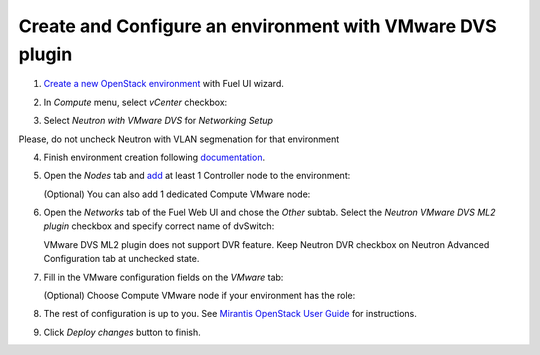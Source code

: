 Create and Configure an environment with VMware DVS plugin
----------------------------------------------------------

#. `Create a new OpenStack
   environment <https://docs.mirantis.com/openstack/fuel/fuel-8.0/user-guide.html#create-a-new-openstack-environment>`_
   with Fuel UI wizard.

   .. image:: _static/create.png

.. raw:: latex

   \pagebreak

2. In *Compute* menu, select *vCenter* checkbox:

   .. image:: _static/compute.png

#. Select *Neutron with VMware DVS* for *Networking Setup*

   .. image:: _static/net.png

Please, do not uncheck Neutron with VLAN segmenation for that environment

.. raw:: latex

   \pagebreak

4. Finish environment creation following
   `documentation <https://docs.mirantis.com/openstack/fuel/fuel-8.0/user-guide.html#create-a-new-openstack-environment>`_.

#. Open the *Nodes* tab and `add
   <https://docs.mirantis.com/openstack/fuel/fuel-8.0/user-guide.html#configure-your-environment>`__
   at least 1 Controller node to the environment:

   .. image:: _static/nodes-controller.png

   (Optional) You can also add 1 dedicated Compute VMware node:

   .. image:: _static/nodes-vmware.png

#. Open the *Networks* tab of the Fuel Web UI and chose the *Other* subtab. Select the
   *Neutron VMware DVS ML2 plugin* checkbox and specify correct name of dvSwitch:

   .. image:: _static/settings.png

   VMware DVS ML2 plugin does not support DVR feature. Keep Neutron DVR checkbox on Neutron Advanced Configuration tab at unchecked state.

.. raw:: latex

   \pagebreak

7. Fill in the VMware configuration fields on the *VMware* tab:

   .. image:: _static/vmware.png

   (Optional) Choose Compute VMware node if your environment has the role:

   .. image:: _static/vmware2.png

#. The rest of configuration is up to you.
   See `Mirantis OpenStack User Guide <https://docs.mirantis.com/openstack/fuel/fuel-8.0/user-guide.html>`__
   for instructions.

#. Click *Deploy changes* button to finish.

.. raw:: pdf

   PageBreak
